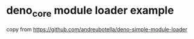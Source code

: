 * deno_core module loader example

copy from https://github.com/andreubotella/deno-simple-module-loader